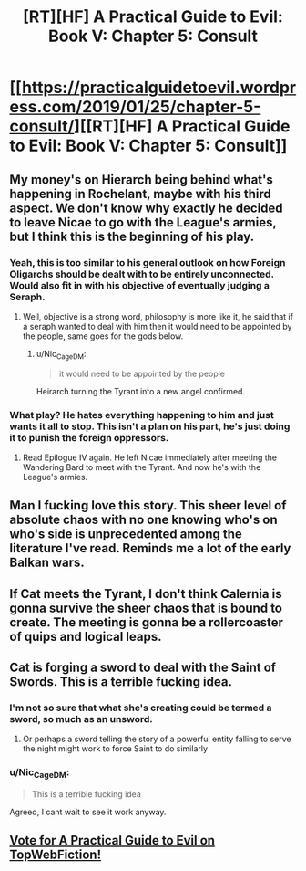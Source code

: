 #+TITLE: [RT][HF] A Practical Guide to Evil: Book V: Chapter 5: Consult

* [[https://practicalguidetoevil.wordpress.com/2019/01/25/chapter-5-consult/][[RT][HF] A Practical Guide to Evil: Book V: Chapter 5: Consult]]
:PROPERTIES:
:Author: Zayits
:Score: 66
:DateUnix: 1548392602.0
:DateShort: 2019-Jan-25
:END:

** My money's on Hierarch being behind what's happening in Rochelant, maybe with his third aspect. We don't know why exactly he decided to leave Nicae to go with the League's armies, but I think this is the beginning of his play.
:PROPERTIES:
:Author: Academic_Jellyfish
:Score: 18
:DateUnix: 1548396576.0
:DateShort: 2019-Jan-25
:END:

*** Yeah, this is too similar to his general outlook on how Foreign Oligarchs should be dealt with to be entirely unconnected. Would also fit in with his objective of eventually judging a Seraph.
:PROPERTIES:
:Author: Zayits
:Score: 24
:DateUnix: 1548396806.0
:DateShort: 2019-Jan-25
:END:

**** Well, objective is a strong word, philosophy is more like it, he said that if a seraph wanted to deal with him then it would need to be appointed by the people, same goes for the gods below.
:PROPERTIES:
:Author: signspace13
:Score: 18
:DateUnix: 1548398940.0
:DateShort: 2019-Jan-25
:END:

***** u/Nic_Cage_DM:
#+begin_quote
  it would need to be appointed by the people
#+end_quote

Heirarch turning the Tyrant into a new angel confirmed.
:PROPERTIES:
:Author: Nic_Cage_DM
:Score: 2
:DateUnix: 1548556700.0
:DateShort: 2019-Jan-27
:END:


*** What play? He hates everything happening to him and just wants it all to stop. This isn't a plan on his part, he's just doing it to punish the foreign oppressors.
:PROPERTIES:
:Author: Frommerman
:Score: 1
:DateUnix: 1548427890.0
:DateShort: 2019-Jan-25
:END:

**** Read Epilogue IV again. He left Nicae immediately after meeting the Wandering Bard to meet with the Tyrant. And now he's with the League's armies.
:PROPERTIES:
:Author: Academic_Jellyfish
:Score: 6
:DateUnix: 1548478497.0
:DateShort: 2019-Jan-26
:END:


** Man I fucking love this story. This sheer level of absolute chaos with no one knowing who's on who's side is unprecedented among the literature I've read. Reminds me a lot of the early Balkan wars.
:PROPERTIES:
:Author: cyberdsaiyan
:Score: 11
:DateUnix: 1548399813.0
:DateShort: 2019-Jan-25
:END:


** If Cat meets the Tyrant, I don't think Calernia is gonna survive the sheer chaos that is bound to create. The meeting is gonna be a rollercoaster of quips and logical leaps.
:PROPERTIES:
:Author: Allian42
:Score: 6
:DateUnix: 1548463574.0
:DateShort: 2019-Jan-26
:END:


** Cat is forging a sword to deal with the Saint of Swords. This is a terrible fucking idea.
:PROPERTIES:
:Author: Sampatrick15
:Score: 4
:DateUnix: 1548490942.0
:DateShort: 2019-Jan-26
:END:

*** I'm not so sure that what she's creating could be termed a sword, so much as an unsword.
:PROPERTIES:
:Author: Cariyaga
:Score: 4
:DateUnix: 1548579678.0
:DateShort: 2019-Jan-27
:END:

**** Or perhaps a sword telling the story of a powerful entity falling to serve the night might work to force Saint to do similarly
:PROPERTIES:
:Author: Sampatrick15
:Score: 0
:DateUnix: 1548623981.0
:DateShort: 2019-Jan-28
:END:


*** u/Nic_Cage_DM:
#+begin_quote
  This is a terrible fucking idea
#+end_quote

Agreed, I cant wait to see it work anyway.
:PROPERTIES:
:Author: Nic_Cage_DM
:Score: 2
:DateUnix: 1548556755.0
:DateShort: 2019-Jan-27
:END:


** [[http://topwebfiction.com/vote.php?for=a-practical-guide-to-evil][Vote for A Practical Guide to Evil on TopWebFiction!]]
:PROPERTIES:
:Author: Zayits
:Score: 2
:DateUnix: 1548392614.0
:DateShort: 2019-Jan-25
:END:
